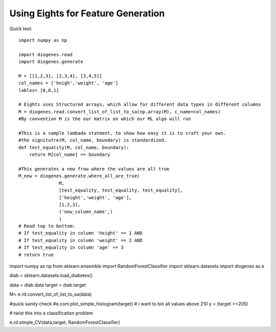 ****************************************
Using Eights for Feature Generation
****************************************
Quick test::

   import numpy as np
   
   import diogenes.read
   import diogenes.generate
   
   M = [[1,2,3], [2,3,4], [3,4,5]]
   col_names = ['heigh','weight', 'age']
   lables= [0,0,1]
   
   # Eights uses Structured arrays, which allow for different data types in different columns
   M = diogenes.read.convert_list_of_list_to_sa(np.array(M), c_name=col_names)
   #By convention M is the our matrix on which our ML algo will run
   
   #This is a sample lambada statment, to show how easy it is to craft your own.  
   #the signitutre(M, col_name, boundary) is standardized.  
   def test_equality(M, col_name, boundary):
       return M[col_name] == boundary

   #This generates a new frow where the values are all true
   M_new = diogenes.generate.where_all_are_true(
                  M,
                  [test_equality, test_equality, test_equality], 
                  ['height','weight', 'age'], 
                  [1,2,3], 
                  ('new_column_name',)
                  )
   # Read top to bottom:
   # If test_equality in column 'height' == 1 AND
   # If test_equality in column 'weight' == 2 AND
   # If test_equality in column 'age' == 3 
   # return true


import numpy as np
from sklearn.ensemble import RandomForestClassifier
import sklearn.datasets
import diogenes as e


diab = sklearn.datasets.load_diabetes()

data = diab.data
target = diab.target

M= e.rd.convert_list_of_list_to_sa(data)

#quick sanity check
#e.com.plot_simple_histogram(target)   
# i want to bin all values above 210
y = (target >=205)

# twist this into a classification problem

e.rd.simple_CV(data,target, RandomForestClassifier) 























